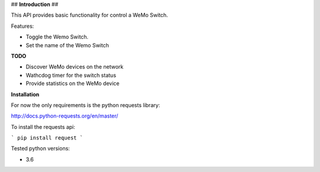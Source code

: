 ## **Introduction** ##


This API provides basic functionality for control a WeMo Switch.

Features:


* Toggle the Wemo Switch.
* Set the name of the Wemo Switch


**TODO**

* Discover WeMo devices on the network

* Wathcdog timer for the switch status

* Provide statistics on the WeMo device


**Installation**


For now the only requirements is the python requests library:

http://docs.python-requests.org/en/master/

To install the requests api:

```
pip install request
```

Tested python versions:

* 3.6